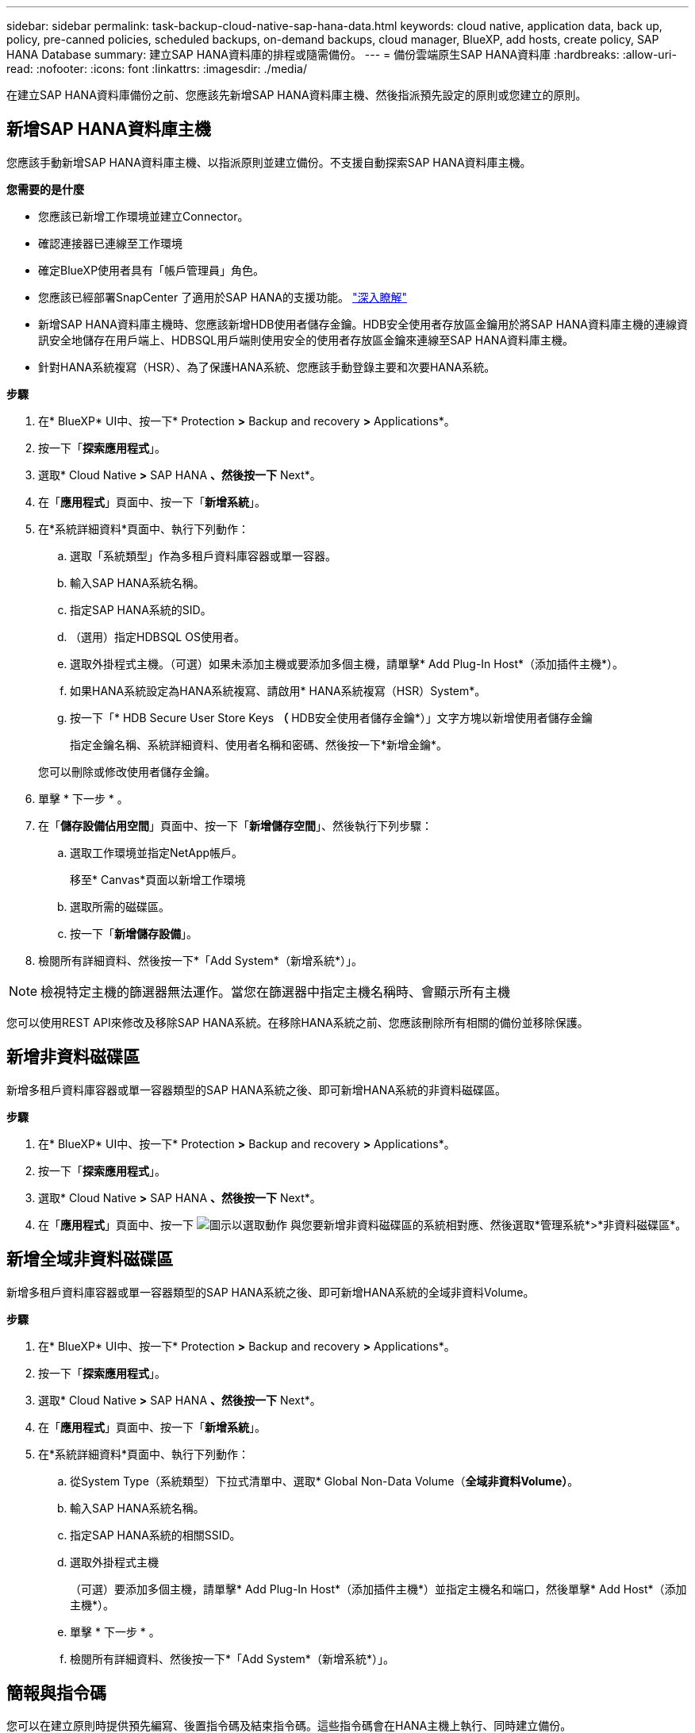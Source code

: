 ---
sidebar: sidebar 
permalink: task-backup-cloud-native-sap-hana-data.html 
keywords: cloud native, application data, back up, policy, pre-canned policies, scheduled backups, on-demand backups, cloud manager, BlueXP, add hosts, create policy, SAP HANA Database 
summary: 建立SAP HANA資料庫的排程或隨需備份。 
---
= 備份雲端原生SAP HANA資料庫
:hardbreaks:
:allow-uri-read: 
:nofooter: 
:icons: font
:linkattrs: 
:imagesdir: ./media/


[role="lead"]
在建立SAP HANA資料庫備份之前、您應該先新增SAP HANA資料庫主機、然後指派預先設定的原則或您建立的原則。



== 新增SAP HANA資料庫主機

您應該手動新增SAP HANA資料庫主機、以指派原則並建立備份。不支援自動探索SAP HANA資料庫主機。

*您需要的是什麼*

* 您應該已新增工作環境並建立Connector。
* 確認連接器已連線至工作環境
* 確定BlueXP使用者具有「帳戶管理員」角色。
* 您應該已經部署SnapCenter 了適用於SAP HANA的支援功能。 link:task-deploy-snapcenter-plugin-for-sap-hana.html["深入瞭解"]
* 新增SAP HANA資料庫主機時、您應該新增HDB使用者儲存金鑰。HDB安全使用者存放區金鑰用於將SAP HANA資料庫主機的連線資訊安全地儲存在用戶端上、HDBSQL用戶端則使用安全的使用者存放區金鑰來連線至SAP HANA資料庫主機。
* 針對HANA系統複寫（HSR）、為了保護HANA系統、您應該手動登錄主要和次要HANA系統。


*步驟*

. 在* BlueXP* UI中、按一下* Protection *>* Backup and recovery *>* Applications*。
. 按一下「*探索應用程式*」。
. 選取* Cloud Native *>* SAP HANA *、然後按一下* Next*。
. 在「*應用程式*」頁面中、按一下「*新增系統*」。
. 在*系統詳細資料*頁面中、執行下列動作：
+
.. 選取「系統類型」作為多租戶資料庫容器或單一容器。
.. 輸入SAP HANA系統名稱。
.. 指定SAP HANA系統的SID。
.. （選用）指定HDBSQL OS使用者。
.. 選取外掛程式主機。（可選）如果未添加主機或要添加多個主機，請單擊* Add Plug-In Host*（添加插件主機*）。
.. 如果HANA系統設定為HANA系統複寫、請啟用* HANA系統複寫（HSR）System*。
.. 按一下「* HDB Secure User Store Keys *（* HDB安全使用者儲存金鑰*）」文字方塊以新增使用者儲存金鑰
+
指定金鑰名稱、系統詳細資料、使用者名稱和密碼、然後按一下*新增金鑰*。

+
您可以刪除或修改使用者儲存金鑰。



. 單擊 * 下一步 * 。
. 在「*儲存設備佔用空間*」頁面中、按一下「*新增儲存空間*」、然後執行下列步驟：
+
.. 選取工作環境並指定NetApp帳戶。
+
移至* Canvas*頁面以新增工作環境

.. 選取所需的磁碟區。
.. 按一下「*新增儲存設備*」。


. 檢閱所有詳細資料、然後按一下*「Add System*（新增系統*）」。



NOTE: 檢視特定主機的篩選器無法運作。當您在篩選器中指定主機名稱時、會顯示所有主機

您可以使用REST API來修改及移除SAP HANA系統。在移除HANA系統之前、您應該刪除所有相關的備份並移除保護。



== 新增非資料磁碟區

新增多租戶資料庫容器或單一容器類型的SAP HANA系統之後、即可新增HANA系統的非資料磁碟區。

*步驟*

. 在* BlueXP* UI中、按一下* Protection *>* Backup and recovery *>* Applications*。
. 按一下「*探索應用程式*」。
. 選取* Cloud Native *>* SAP HANA *、然後按一下* Next*。
. 在「*應用程式*」頁面中、按一下 image:icon-action.png["圖示以選取動作"] 與您要新增非資料磁碟區的系統相對應、然後選取*管理系統*>*非資料磁碟區*。




== 新增全域非資料磁碟區

新增多租戶資料庫容器或單一容器類型的SAP HANA系統之後、即可新增HANA系統的全域非資料Volume。

*步驟*

. 在* BlueXP* UI中、按一下* Protection *>* Backup and recovery *>* Applications*。
. 按一下「*探索應用程式*」。
. 選取* Cloud Native *>* SAP HANA *、然後按一下* Next*。
. 在「*應用程式*」頁面中、按一下「*新增系統*」。
. 在*系統詳細資料*頁面中、執行下列動作：
+
.. 從System Type（系統類型）下拉式清單中、選取* Global Non-Data Volume（*全域非資料Volume）*。
.. 輸入SAP HANA系統名稱。
.. 指定SAP HANA系統的相關SSID。
.. 選取外掛程式主機
+
（可選）要添加多個主機，請單擊* Add Plug-In Host*（添加插件主機*）並指定主機名和端口，然後單擊* Add Host*（添加主機*）。

.. 單擊 * 下一步 * 。
.. 檢閱所有詳細資料、然後按一下*「Add System*（新增系統*）」。






== 簡報與指令碼

您可以在建立原則時提供預先編寫、後置指令碼及結束指令碼。這些指令碼會在HANA主機上執行、同時建立備份。

指令碼支援的格式為.sh、python指令碼、perl指令碼等。

pretced和postscript應由主機管理員登錄至 `/opt/NetApp/snapcenter/scc/etc/allowed_commands.config file`

`[root@scspa2622265001 etc]# cat allowed_commands.config
command: mount
command: umount
command: /mnt/scripts/pre_script.sh
command: /mnt/scripts/post_script.sh`



== 環境變數

在還原工作流程中、下列環境變數可作為預先記錄和PostScript的一部分使用。

|===
| 環境變數 | 說明 


 a| 
SID
 a| 
選擇用於還原的HANA資料庫系統識別碼



 a| 
備份名稱
 a| 
選擇用於還原作業的備份名稱



 a| 
UserStoreKeyNames
 a| 
設定HANA資料庫的使用者存放區金鑰



 a| 
OSDB使用者
 a| 
針對HANA資料庫設定OSDBUser



 a| 
PolicyName
 a| 
僅適用於排程備份



 a| 
schedule_type
 a| 
僅適用於排程備份

|===


== 建立保護SAP HANA資料庫的原則

如果您不想使用或編輯預設原則、可以建立原則。

. 在「*應用程式*」頁面的「設定」下拉式清單中、選取「*原則*」。
. 按一下「*建立原則*」。
. 指定原則名稱。
. （選用）編輯Snapshot複本名稱的格式。
. 選取原則類型。
. 指定排程和保留詳細資料。
. （選用）指定指令碼。
. 按一下「 * 建立 * 」。




== 建立SAP HANA資料庫的備份

您可以指派預先整合的原則、或是建立原則、然後將其指派給資料庫。一旦指派原則、便會依照原則中定義的排程建立備份。

*關於此工作*

針對HANA系統複寫（HSR）、排定的備份工作只會針對主要HANA系統觸發、如果系統容錯移轉至次要HANA系統、則現有的排程會觸發目前主要HANA系統的備份。如果未將原則指派給兩個HANA系統、則在容錯移轉之後、排程將會失敗。

如果指派不同的原則給HSR系統、系統會觸發排程備份、而次要HANA系統的備份則會失敗。

*步驟*

. 在「應用程式」頁面中、如果資料庫未使用任何原則加以保護、請按一下*指派原則*。
+
如果資料庫受到一或多個原則的保護、您可以按一下來指派更多原則 image:icon-action.png["圖示以選取動作"] >*指派原則*。

. 選取原則、然後按一下*指派*。
+
備份將依照原則中定義的排程建立。

+

NOTE: 服務帳戶（_SnapCenter-account-<account_id>_）用於執行排程的備份作業。





== 建立SAP HANA資料庫的隨需備份

指派原則之後、您可以建立應用程式的隨需備份。

*步驟*

. 在「*應用程式*」頁面中、按一下 image:icon-action.png["圖示以選取動作"] 與應用程式對應、然後按一下*隨需備份*。
. 選取隨需備份類型。
. 對於原則型備份、請選取原則、保留層、然後按一下「*建立備份*」。
. 一次選取「Snapshot copy based」（根據Snapshot複本）或「File Based」（根據檔案）、執行下列步驟：
+
.. 選取保留值並指定備份名稱。
.. （選用）指定指令碼和指令碼路徑。
.. 按一下「*建立備份*」。



